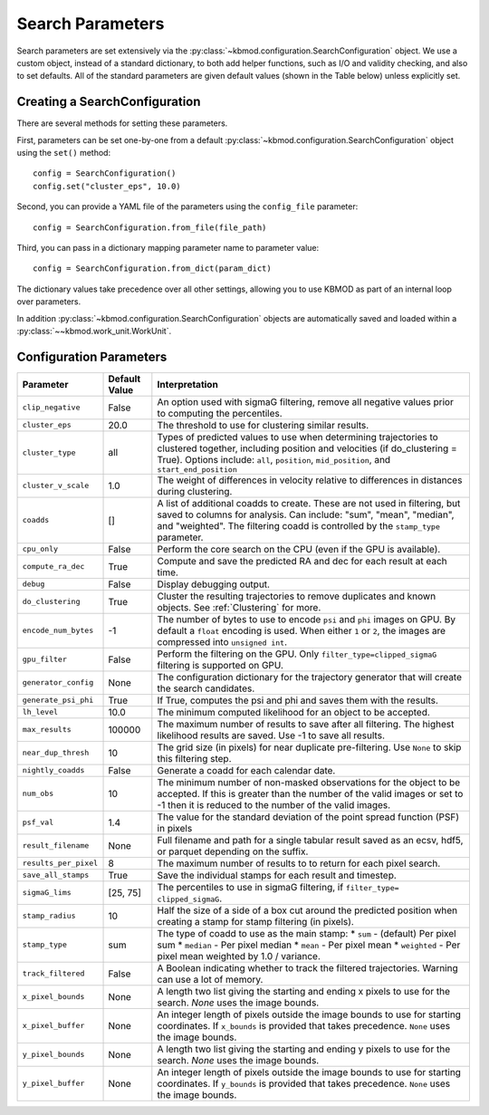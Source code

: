 Search Parameters
=================

Search parameters are set extensively via the :py:class:`~kbmod.configuration.SearchConfiguration` object. We use a custom object, instead of a standard dictionary, to both add helper functions, such as I/O and validity checking, and also to set defaults. All of the standard parameters are given default values (shown in the Table below) unless explicitly set. 


Creating a SearchConfiguration
------------------------------

There are several methods for setting these parameters. 

First, parameters can be set one-by-one from a default :py:class:`~kbmod.configuration.SearchConfiguration` object using the ``set()`` method::

    config = SearchConfiguration()
    config.set("cluster_eps", 10.0)

Second, you can provide a YAML file of the parameters using the ``config_file`` parameter::

    config = SearchConfiguration.from_file(file_path)

Third, you can pass in a dictionary mapping parameter name to parameter value::

    config = SearchConfiguration.from_dict(param_dict)

The dictionary values take precedence over all other settings, allowing you to use KBMOD as part of an internal loop over parameters.

In addition :py:class:`~kbmod.configuration.SearchConfiguration` objects are automatically saved and loaded within a :py:class:`~~kbmod.work_unit.WorkUnit`.


Configuration Parameters
------------------------

+------------------------+-----------------------------+----------------------------------------+
| **Parameter**          | **Default Value**           | **Interpretation**                     |
+------------------------+-----------------------------+----------------------------------------+
| ``clip_negative``      | False                       | An option used with sigmaG filtering,  |
|                        |                             | remove all negative values prior to    |
|                        |                             | computing the percentiles.             |
+------------------------+-----------------------------+----------------------------------------+
| ``cluster_eps``        | 20.0                        | The threshold to use for clustering    |
|                        |                             | similar results.                       |
+------------------------+-----------------------------+----------------------------------------+
| ``cluster_type``       | all                         | Types of predicted values to use when  |
|                        |                             | determining trajectories to clustered  |
|                        |                             | together, including position and       |
|                        |                             | velocities  (if do_clustering = True). |
|                        |                             | Options include: ``all``, ``position``,|
|                        |                             | ``mid_position``, and                  |
|                        |                             | ``start_end_position``                 |
+------------------------+-----------------------------+----------------------------------------+
| ``cluster_v_scale``    | 1.0                         | The weight of differences in velocity  |
|                        |                             | relative to differences in distances   |
|                        |                             | during clustering.                     |
+------------------------+-----------------------------+----------------------------------------+
| ``coadds``             | []                          | A list of additional coadds to create. |
|                        |                             | These are not used in filtering, but   |
|                        |                             | saved to columns for analysis. Can     |
|                        |                             | include: "sum", "mean", "median", and  |
|                        |                             | "weighted".                            |
|                        |                             | The filtering coadd is controlled by   |
|                        |                             | the ``stamp_type`` parameter.          |
+------------------------+-----------------------------+----------------------------------------+
| ``cpu_only``           | False                       | Perform the core search on the CPU     |
|                        |                             | (even if the GPU is available).        |
+------------------------+-----------------------------+----------------------------------------+
| ``compute_ra_dec``     | True                        | Compute and save the predicted RA and  |
|                        |                             | dec for each result at each time.      |
+------------------------+-----------------------------+----------------------------------------+
| ``debug``              | False                       | Display debugging output.              |
+------------------------+-----------------------------+----------------------------------------+
| ``do_clustering``      | True                        | Cluster the resulting trajectories to  |
|                        |                             | remove duplicates and known objects.   |
|                        |                             | See :ref:`Clustering` for more.        |
+------------------------+-----------------------------+----------------------------------------+
| ``encode_num_bytes``   | -1                          | The number of bytes to use to encode   |
|                        |                             | ``psi`` and ``phi`` images on GPU. By  |
|                        |                             | default a ``float`` encoding is used.  |
|                        |                             | When either ``1`` or ``2``, the images |
|                        |                             | are compressed into ``unsigned int``.  |
+------------------------+-----------------------------+----------------------------------------+
| ``gpu_filter``         | False                       | Perform the filtering on the GPU. Only |
|                        |                             | ``filter_type=clipped_sigmaG``         |
|                        |                             | filtering is supported on GPU.         |
+------------------------+-----------------------------+----------------------------------------+
| ``generator_config``   | None                        | The configuration dictionary for the   |
|                        |                             | trajectory generator that will create  |
|                        |                             | the search candidates.                 |
+------------------------+-----------------------------+----------------------------------------+
| ``generate_psi_phi``   | True                        | If True, computes the psi and phi      |
|                        |                             | and saves them with the results.       |
+------------------------+-----------------------------+----------------------------------------+
| ``lh_level``           | 10.0                        | The minimum computed likelihood for an |
|                        |                             | object to be accepted.                 |
+------------------------+-----------------------------+----------------------------------------+
| ``max_results``        | 100000                      | The maximum number of results to save  |
|                        |                             | after all filtering.  The highest      |
|                        |                             | likelihood results are saved. Use -1   |
|                        |                             | to save all results.                   |
+------------------------+-----------------------------+----------------------------------------+
| ``near_dup_thresh``    | 10                          | The grid size (in pixels) for near     |
|                        |                             | duplicate pre-filtering. Use ``None``  |
|                        |                             | to skip this filtering step.           |
+------------------------+-----------------------------+----------------------------------------+
| ``nightly_coadds``     | False                       | Generate a coadd for each calendar     |
|                        |                             | date.                                  |
+------------------------+-----------------------------+----------------------------------------+
| ``num_obs``            | 10                          | The minimum number of non-masked       |
|                        |                             | observations for the object to be      |
|                        |                             | accepted. If this is greater than the  |
|                        |                             | number of the valid images or set to   |
|                        |                             | -1 then it is reduced to the number of |
|                        |                             | the valid images.                      |
+------------------------+-----------------------------+----------------------------------------+
| ``psf_val``            | 1.4                         | The value for the standard deviation of|
|                        |                             | the point spread function (PSF) in     |
|                        |                             | pixels                                 |
+------------------------+-----------------------------+----------------------------------------+
| ``result_filename``    | None                        | Full filename and path for a single    |
|                        |                             | tabular result saved as an ecsv, hdf5, |
|                        |                             | or parquet depending on the suffix.    |
+------------------------+-----------------------------+----------------------------------------+
| ``results_per_pixel``  | 8                           | The maximum number of results to       |
|                        |                             | to return for each pixel search.       |
+------------------------+-----------------------------+----------------------------------------+
| ``save_all_stamps``    | True                        | Save the individual stamps for each    |
|                        |                             | result and timestep.                   |
+------------------------+-----------------------------+----------------------------------------+
| ``sigmaG_lims``        | [25, 75]                    | The percentiles to use in sigmaG       |
|                        |                             | filtering, if                          |
|                        |                             | ``filter_type= clipped_sigmaG``.       |
+------------------------+-----------------------------+----------------------------------------+
| ``stamp_radius``       | 10                          | Half the size of a side of a box cut   |
|                        |                             | around the predicted position when     |
|                        |                             | creating a stamp for stamp filtering   |
|                        |                             | (in pixels).                           |
+------------------------+-----------------------------+----------------------------------------+
| ``stamp_type``         | sum                         | The type of coadd to use as the main   |
|                        |                             | stamp:                                 |
|                        |                             | * ``sum`` - (default) Per pixel sum    |
|                        |                             | * ``median`` - Per pixel median        |
|                        |                             | * ``mean`` - Per pixel mean            |
|                        |                             | * ``weighted`` - Per pixel mean        |
|                        |                             | weighted by 1.0 / variance.            |
+------------------------+-----------------------------+----------------------------------------+
| ``track_filtered``     | False                       | A Boolean indicating whether to track  |
|                        |                             | the filtered trajectories. Warning     |
|                        |                             | can use a lot of memory.               |
+------------------------+-----------------------------+----------------------------------------+
| ``x_pixel_bounds``     | None                        | A length two list giving the starting  |
|                        |                             | and ending x pixels to use for the     |
|                        |                             | search. `None` uses the image bounds.  |
+------------------------+-----------------------------+----------------------------------------+
| ``x_pixel_buffer``     | None                        | An integer length of pixels outside    |
|                        |                             | the image bounds to use for starting   |
|                        |                             | coordinates. If ``x_bounds`` is        |
|                        |                             | provided that takes precedence.        |
|                        |                             | ``None`` uses the image bounds.        |
+------------------------+-----------------------------+----------------------------------------+
| ``y_pixel_bounds``     | None                        | A length two list giving the starting  |
|                        |                             | and ending y pixels to use for the     |
|                        |                             | search. `None` uses the image bounds.  |
+------------------------+-----------------------------+----------------------------------------+
| ``y_pixel_buffer``     | None                        | An integer length of pixels outside    |
|                        |                             | the image bounds to use for starting   |
|                        |                             | coordinates. If ``y_bounds`` is        |
|                        |                             | provided that takes precedence.        |
|                        |                             | ``None`` uses the image bounds.        |
+------------------------+-----------------------------+----------------------------------------+
